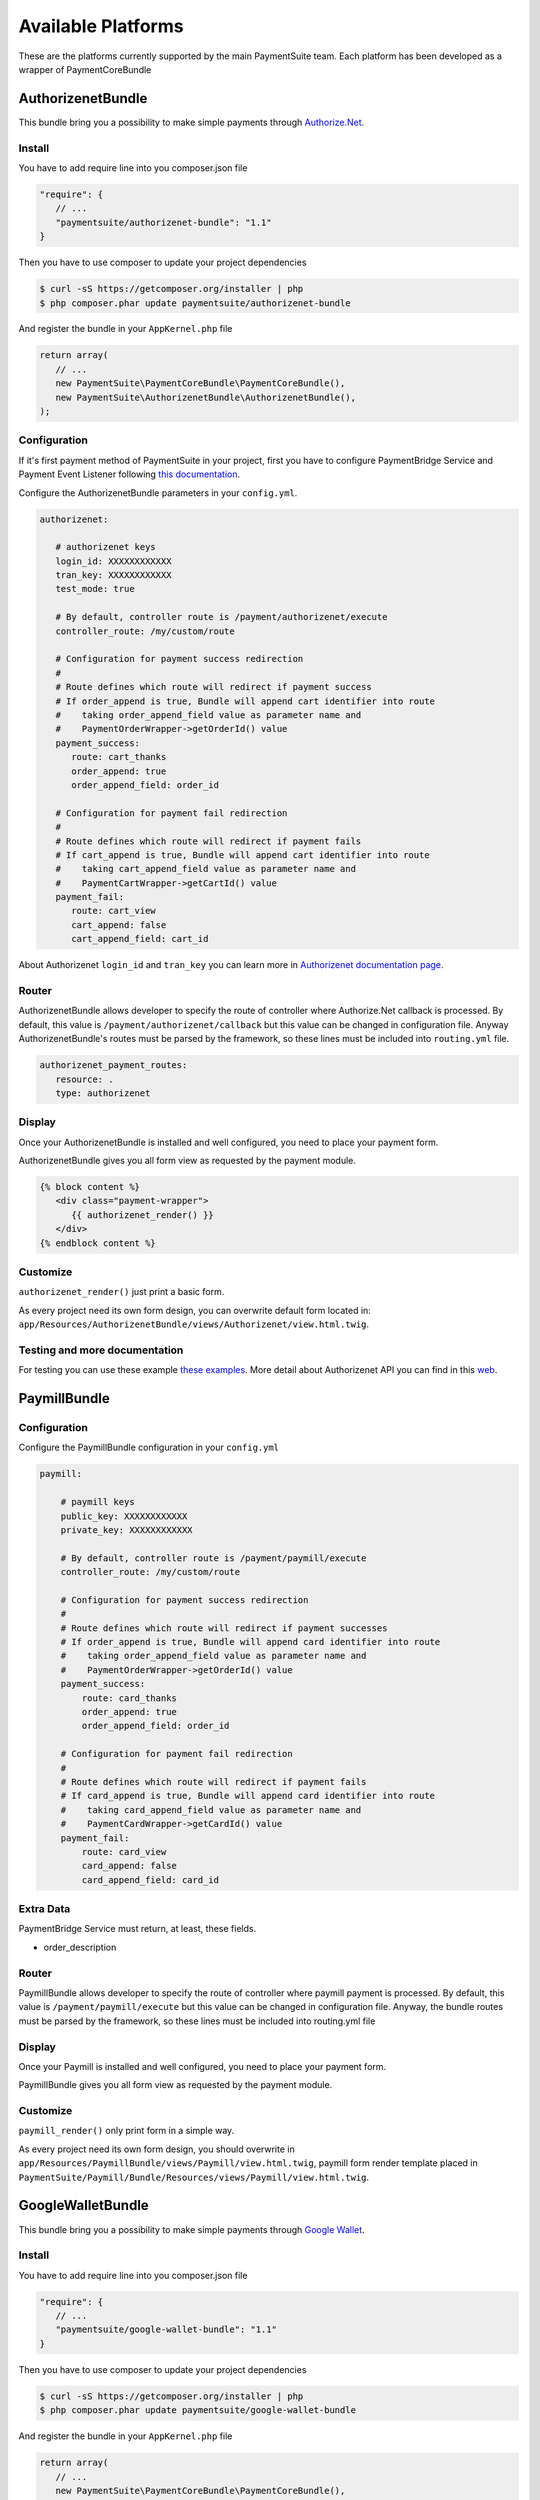 Available Platforms
===================

These are the platforms currently supported by the main PaymentSuite team.
Each platform has been developed as a wrapper of PaymentCoreBundle


AuthorizenetBundle
-------------
This bundle bring you a possibility to make simple payments through `Authorize.Net <http://www.authorize.net/>`_.

Install
~~~~~~~~~~~~~

You have to add require line into you composer.json file

.. code-block:: yaml

    "require": {
       // ...
       "paymentsuite/authorizenet-bundle": "1.1"
    }

Then you have to use composer to update your project dependencies

.. code-block:: bash

    $ curl -sS https://getcomposer.org/installer | php
    $ php composer.phar update paymentsuite/authorizenet-bundle

And register the bundle in your ``AppKernel.php`` file

.. code-block:: php

    return array(
       // ...
       new PaymentSuite\PaymentCoreBundle\PaymentCoreBundle(),
       new PaymentSuite\AuthorizenetBundle\AuthorizenetBundle(),
    );

Configuration
~~~~~~~~~~~~~

If it's first payment method of PaymentSuite in your project, first you have to configure PaymentBridge Service and Payment Event Listener following `this documentation <http://docs.paymentsuite.org/en/latest/configuration.html/>`_.

Configure the AuthorizenetBundle parameters in your ``config.yml``.

.. code-block:: yaml

    authorizenet:

       # authorizenet keys
       login_id: XXXXXXXXXXXX
       tran_key: XXXXXXXXXXXX
       test_mode: true
       
       # By default, controller route is /payment/authorizenet/execute
       controller_route: /my/custom/route
       
       # Configuration for payment success redirection
       #
       # Route defines which route will redirect if payment success
       # If order_append is true, Bundle will append cart identifier into route
       #    taking order_append_field value as parameter name and
       #    PaymentOrderWrapper->getOrderId() value
       payment_success:
          route: cart_thanks
          order_append: true
          order_append_field: order_id
       
       # Configuration for payment fail redirection
       #
       # Route defines which route will redirect if payment fails
       # If cart_append is true, Bundle will append cart identifier into route
       #    taking cart_append_field value as parameter name and
       #    PaymentCartWrapper->getCartId() value
       payment_fail:
          route: cart_view
          cart_append: false
          cart_append_field: cart_id

About Authorizenet ``login_id`` and ``tran_key`` you can learn more in 
`Authorizenet documentation page <http://support.authorize.net/authkb/index?page=content&id=A576&actp=LIST_POPULAR>`_.

Router
~~~~~~

AuthorizenetBundle allows developer to specify the route of controller where Authorize.Net callback is processed.
By default, this value is ``/payment/authorizenet/callback`` but this value can be changed in configuration file.
Anyway AuthorizenetBundle's routes must be parsed by the framework, so these lines must be included into ``routing.yml`` file.

.. code-block:: yaml

    authorizenet_payment_routes:
       resource: .
       type: authorizenet

Display
~~~~~~~

Once your AuthorizenetBundle is installed and well configured, you need to place your payment form.

AuthorizenetBundle gives you all form view as requested by the payment module.

.. code-block:: twig

    {% block content %}
       <div class="payment-wrapper">
          {{ authorizenet_render() }}
       </div>
    {% endblock content %}

Customize
~~~~~~~~~

``authorizenet_render()`` just print a basic form.

As every project need its own form design, you can overwrite default form located in: ``app/Resources/AuthorizenetBundle/views/Authorizenet/view.html.twig``.

Testing and more documentation
~~~~~~~~~

For testing you can use these example `these examples <http://developer.authorize.net/testingfaqs/>`_. More detail about Authorizenet API you can find in this `web <http://developer.authorize.net/>`_.


PaymillBundle
-------------

Configuration
~~~~~~~~~~~~~

Configure the PaymillBundle configuration in your ``config.yml``

.. code-block:: yaml

    paymill:

        # paymill keys
        public_key: XXXXXXXXXXXX
        private_key: XXXXXXXXXXXX

        # By default, controller route is /payment/paymill/execute
        controller_route: /my/custom/route

        # Configuration for payment success redirection
        #
        # Route defines which route will redirect if payment successes
        # If order_append is true, Bundle will append card identifier into route
        #    taking order_append_field value as parameter name and
        #    PaymentOrderWrapper->getOrderId() value
        payment_success:
            route: card_thanks
            order_append: true
            order_append_field: order_id

        # Configuration for payment fail redirection
        #
        # Route defines which route will redirect if payment fails
        # If card_append is true, Bundle will append card identifier into route
        #    taking card_append_field value as parameter name and
        #    PaymentCardWrapper->getCardId() value
        payment_fail:
            route: card_view
            card_append: false
            card_append_field: card_id

Extra Data
~~~~~~~~~~

PaymentBridge Service must return, at least, these fields.

- order_description

Router
~~~~~~

PaymillBundle allows developer to specify the route of controller where paymill
payment is processed.
By default, this value is ``/payment/paymill/execute`` but this value can be
changed in configuration file.
Anyway, the bundle routes must be parsed by the framework, so these lines must
be included into routing.yml file

.. code-block:: yaml
    paymill_payment_routes:
        resource: .
        type: paymill`

Display
~~~~~~~

Once your Paymill is installed and well configured, you need to place your
payment form.

PaymillBundle gives you all form view as requested by the payment module.

.. code-block:: twig
    {% block content %}
            <div class="payment-wrapper">
                {{ paymill_render() }}
            </div>
    {% endblock content %}

    {% block foot_script %}
        {{ parent() }}
        {{ paymill_scripts() }}
    {% endblock foot_script %}

Customize
~~~~~~~~~

``paymill_render()`` only print form in a simple way.

As every project need its own form design, you should overwrite in
``app/Resources/PaymillBundle/views/Paymill/view.html.twig``, paymill form render
template placed in
``PaymentSuite/Paymill/Bundle/Resources/views/Paymill/view.html.twig``.


GoogleWalletBundle
-------------
This bundle bring you a possibility to make simple payments through `Google Wallet <http://www.google.com/wallet/>`_.

Install
~~~~~~~~~~~~~

You have to add require line into you composer.json file

.. code-block:: yaml

    "require": {
       // ...
       "paymentsuite/google-wallet-bundle": "1.1"
    }

Then you have to use composer to update your project dependencies

.. code-block:: bash

    $ curl -sS https://getcomposer.org/installer | php
    $ php composer.phar update paymentsuite/google-wallet-bundle

And register the bundle in your ``AppKernel.php`` file

.. code-block:: php

    return array(
       // ...
       new PaymentSuite\PaymentCoreBundle\PaymentCoreBundle(),
       new PaymentSuite\GoogleWalletBundle\GoogleWalletBundle(),
    );

Configuration
~~~~~~~~~~~~~

If it's first payment method of PaymentSuite in your project, first you have to configure PaymentBridge Service and Payment Event Listener following `this documentation <http://docs.paymentsuite.org/en/latest/configuration.html/>`_.

Configure the GoogleWalletBundle parameters in your ``config.yml``.

.. code-block:: yaml

    google_wallet:

        # google wallet keys
        merchant_id: XXXXXXXXXXXX
        secret_key: XXXXXXXXXXXX

        # Configuration for payment success redirection
        #
        # Route defines which route will redirect if payment success
        # If order_append is true, Bundle will append cart identifier into route
        #    taking order_append_field value as parameter name and
        #    PaymentOrderWrapper->getOrderId() value
        payment_success:
            route: cart_thanks
            order_append: true
            order_append_field: order_id

        # Configuration for payment fail redirection
        #
        # Route defines which route will redirect if payment fails
        # If cart_append is true, Bundle will append cart identifier into route
        #    taking cart_append_field value as parameter name and
        #    PaymentCartWrapper->getCartId() value
        payment_fail:
            route: cart_view
            cart_append: false
            cart_append_field: cart_id

To get ``merchant_id`` and ``secret_key`` you have to register for `Sandbox Settings <https://sandbox.google.com/checkout/inapp/merchant/settings.html>`_ or `Production Settings <https://checkout.google.com/inapp/merchant/settings.html>`_. Also there you have to set postback URL (must be on public DNS and not localhost). For more information you can visit page of `Google Wallet APIs <https://developers.google.com/wallet/>`_.

Extra Data
~~~~~~~~~~

PaymentBridge Service must return, at least, these fields.

- order_name
- order_description

Router
~~~~~~

GoogleWalletBundle allows developer to specify the route of controller where Google Wallet callback is processed.
By default, this value is ``/payment/googlewallet/callback`` but this value can be changed in configuration file.
Anyway GoogleWalletBundle's routes must be parsed by the framework, so these lines must be included into ``routing.yml`` file.

.. code-block:: yaml

    google_wallet_payment_routes:
        resource: .
        type: googlewallet

Display
~~~~~~~

Once your GoogleWalletBundle is installed and well configured, you need to place submit button which open Google Wallet pop-up.

GoogleWalletBundle gives you all code as requested by the payment module.

.. code-block:: twig

    {% block content %}
        <div class="payment-wrapper">
            {{ googlewallet_render() }}
        </div>
    {% endblock content %}

    {% block foot_script %}
        {{ parent() }}
        {{ googlewallet_scripts() }}
    {% endblock foot_script %}

Customize
~~~~~~~~~

As every project need its own form design, you can overwrite default button located in: ``app/Resources/GoogleWalletBundle/views/GoogleWallet/view.html.twig``.

Testing and more documentation
~~~~~~~~~

For testing, you just have to use sandbox settings.
More details about Google Wallet API you can find in this `web <https://developers.google.com/wallet/>`_.

PaymillBundle
-------------

Configuration
~~~~~~~~~~~~~

Configure the PaymillBundle configuration in your ``config.yml``

.. code-block:: yaml

    paymill:

        # paymill keys
        public_key: XXXXXXXXXXXX
        private_key: XXXXXXXXXXXX

        # By default, controller route is /payment/paymill/execute
        controller_route: /my/custom/route

        # Configuration for payment success redirection
        #
        # Route defines which route will redirect if payment successes
        # If order_append is true, Bundle will append card identifier into route
        #    taking order_append_field value as parameter name and
        #    PaymentOrderWrapper->getOrderId() value
        payment_success:
            route: card_thanks
            order_append: true
            order_append_field: order_id

        # Configuration for payment fail redirection
        #
        # Route defines which route will redirect if payment fails
        # If card_append is true, Bundle will append card identifier into route
        #    taking card_append_field value as parameter name and
        #    PaymentCardWrapper->getCardId() value
        payment_fail:
            route: card_view
            card_append: false
            card_append_field: card_id

Extra Data
~~~~~~~~~~

PaymentBridge Service must return, at least, these fields.

- order_description

Router
~~~~~~

PaymillBundle allows developer to specify the route of controller where paymill
payment is processed.
By default, this value is ``/payment/paymill/execute`` but this value can be
changed in configuration file.
Anyway, the bundle routes must be parsed by the framework, so these lines must
be included into routing.yml file

.. code-block:: yaml
    paymill_payment_routes:
        resource: .
        type: paymill`

Display
~~~~~~~

Once your Paymill is installed and well configured, you need to place your
payment form.

PaymillBundle gives you all form view as requested by the payment module.

.. code-block:: twig
    {% block content %}
            <div class="payment-wrapper">
                {{ paymill_render() }}
            </div>
    {% endblock content %}

    {% block foot_script %}
        {{ parent() }}
        {{ paymill_scripts() }}
    {% endblock foot_script %}

Customize
~~~~~~~~~

``paymill_render()`` only print form in a simple way.

As every project need its own form design, you should overwrite in
``app/Resources/PaymillBundle/views/Paymill/view.html.twig``, paymill form render
template placed in
``PaymentSuite/Paymill/Bundle/Resources/views/Paymill/view.html.twig``.


StripeBundle
-------------
This bundle bring you a possibility to make simple payments through `Stripe <https://stripe.com>`_.

Install
~~~~~~~~~~~~~

You have to add require line into you composer.json file

.. code-block:: yaml

    "require": {
       // ...
       "paymentsuite/stripe-bundle": "1.1"
    }

Then you have to use composer to update your project dependencies

.. code-block:: bash

    $ curl -sS https://getcomposer.org/installer | php
    $ php composer.phar update paymentsuite/stripe-bundle

And register the bundle in your ``AppKernel.php`` file

.. code-block:: php

    return array(
       // ...
       new PaymentSuite\PaymentCoreBundle\PaymentCoreBundle(),
       new PaymentSuite\StripeBundle\StripeBundle(),
    );

Configuration
~~~~~~~~~~~~~

If it's first payment method of PaymentSuite in your project, first you have to configure PaymentBridge Service and Payment Event Listener following `this documentation <http://docs.paymentsuite.org/en/latest/configuration.html/>`_.

Configure the StripeBundle parameters in your ``config.yml``.

.. code-block:: yaml

    stripe:

        # stripe keys
        public_key: XXXXXXXXXXXX
        private_key: XXXXXXXXXXXX

        # By default, controller route is /payment/stripe/execute
        controller_route: /my/custom/route

        # Configuration for payment success redirection
        #
        # Route defines which route will redirect if payment success
        # If order_append is true, Bundle will append cart identifier into route
        #    taking order_append_field value as parameter name and
        #    PaymentOrderWrapper->getOrderId() value
        payment_success:
            route: cart_thanks
            order_append: true
            order_append_field: order_id

        # Configuration for payment fail redirection
        #
        # Route defines which route will redirect if payment fails
        # If cart_append is true, Bundle will append cart identifier into route
        #    taking cart_append_field value as parameter name and
        #    PaymentCartWrapper->getCartId() value
        payment_fail:
            route: cart_view
            cart_append: false
            cart_append_field: cart_id

About Stripe ``public_key`` and ``private_key`` you can learn more in `Stripe documentation page <https://stripe.com/docs/tutorials/dashboard#api-keys>`_.

Router
~~~~~~

StripeBundle allows developer to specify the route of controller where Stripe callback is processed.
By default, this value is ``/payment/stripe/callback`` but this value can be changed in configuration file.
Anyway StripeBundle's routes must be parsed by the framework, so these lines must be included into ``routing.yml`` file.

.. code-block:: yaml

    stripe_payment_routes:
        resource: .
        type: stripe

Display
~~~~~~~

Once your StripeBundle is installed and well configured, you need to place your payment form.

StripeBundle gives you all form view as requested by the payment module.

.. code-block:: twig

    {% block content %}
        <div class="payment-wrapper">
            {{ stripe_render() }}
        </div>
    {% endblock content %}

    {% block foot_script %}
        {{ parent() }}
        {{ stripe_scripts() }}
    {% endblock foot_script %}

Customize
~~~~~~~~~

`stripe_render()` just print a basic form.

As every project need its own form design, you can overwrite default form located in: ``app/Resources/StripeBundle/views/Stripe/view.html.twig`` following `Stripe documentation <https://stripe.com/docs/tutorials/forms>`_.

In another hand, Stripe `recommend  <https://stripe.com/docs/tutorials/forms#create-a-single-use-token>`_ use `jQuery form validator <https://github.com/stripe/jquery.payment>`_.

Testing and more documentation
~~~~~~~~~

For testing you can use `these examples <https://stripe.com/docs/testing>`_.
More detail about Stripe API you can find in this `web <https://stripe.com/docs/api/php>`_.
